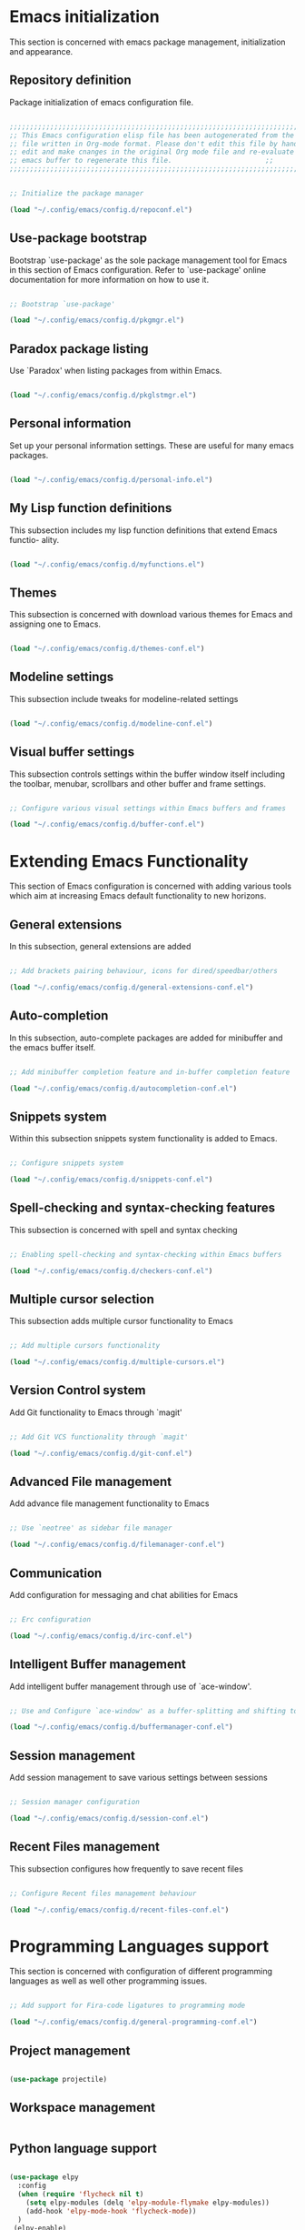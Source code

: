 * Emacs initialization

  This section is concerned with emacs package management, initialization and
  appearance.

** Repository definition

   Package initialization of emacs configuration file.
   
#+begin_src emacs-lisp :tangle yes

  ;;;;;;;;;;;;;;;;;;;;;;;;;;;;;;;;;;;;;;;;;;;;;;;;;;;;;;;;;;;;;;;;;;;;;;;;;;;;;;;;;;;;;;;
  ;; This Emacs configuration elisp file has been autogenerated from the corresponding ;;
  ;; file written in Org-mode format. Please don't edit this file by hand instead      ;;
  ;; edit and make cnanges in the original Org mode file and re-evaluate the init.el   ;;
  ;; emacs buffer to regenerate this file.					     ;;
  ;;;;;;;;;;;;;;;;;;;;;;;;;;;;;;;;;;;;;;;;;;;;;;;;;;;;;;;;;;;;;;;;;;;;;;;;;;;;;;;;;;;;;;;


  ;; Initialize the package manager

  (load "~/.config/emacs/config.d/repoconf.el")

#+end_src

** Use-package bootstrap

   Bootstrap `use-package' as the sole package management tool for Emacs in this
   section of Emacs configuration. Refer to `use-package' online documentation
   for more information on how to use it.

#+begin_src emacs-lisp :tangle yes

  ;; Bootstrap `use-package'

  (load "~/.config/emacs/config.d/pkgmgr.el")

#+end_src

** Paradox package listing

   Use `Paradox' when listing packages from within Emacs.

#+begin_src emacs-lisp :tangle yes

  (load "~/.config/emacs/config.d/pkglstmgr.el")

#+end_src

** Personal information

   Set up your personal information settings. These are useful for many emacs packages.
   
#+begin_src emacs-lisp :tangle yes

     (load "~/.config/emacs/config.d/personal-info.el")

#+end_src

** My Lisp function definitions

   This subsection includes my lisp function definitions that extend Emacs functio-
   ality.

#+begin_src emacs-lisp :tangle yes

  (load "~/.config/emacs/config.d/myfunctions.el")

#+end_src

** Themes

   This subsection is concerned with download various themes for Emacs and
   assigning one to Emacs.

#+begin_src emacs-lisp :tangle yes

  (load "~/.config/emacs/config.d/themes-conf.el")

#+end_src
   
** Modeline settings

   This subsection include tweaks for modeline-related settings

#+begin_src emacs-lisp :tangle yes

  (load "~/.config/emacs/config.d/modeline-conf.el")

#+end_src

** Visual buffer settings

   This subsection controls settings within the buffer window itself including
   the toolbar, menubar, scrollbars and other buffer and frame settings.

#+begin_src emacs-lisp :tangle yes

  ;; Configure various visual settings within Emacs buffers and frames

  (load "~/.config/emacs/config.d/buffer-conf.el")

#+end_src

* Extending Emacs Functionality

    This section of Emacs configuration is concerned with adding various tools which aim at increasing
    Emacs default functionality to new horizons.

** General extensions

   In this subsection, general extensions are added

#+begin_src emacs-lisp :tangle yes

  ;; Add brackets pairing behaviour, icons for dired/speedbar/others

  (load "~/.config/emacs/config.d/general-extensions-conf.el")

#+end_src

** Auto-completion

   In this subsection, auto-complete packages are added for minibuffer and the
   emacs buffer itself.

#+begin_src emacs-lisp :tangle yes

  ;; Add minibuffer completion feature and in-buffer completion feature

  (load "~/.config/emacs/config.d/autocompletion-conf.el")

#+end_src

** Snippets system

   Within this subsection snippets system functionality is added to Emacs.

#+begin_src emacs-lisp :tangle yes

  ;; Configure snippets system

  (load "~/.config/emacs/config.d/snippets-conf.el")

#+end_src

** Spell-checking and syntax-checking features

   This subsection is concerned with spell and syntax checking

#+begin_src emacs-lisp :tangle yes

  ;; Enabling spell-checking and syntax-checking within Emacs buffers

  (load "~/.config/emacs/config.d/checkers-conf.el")

#+end_src

** Multiple cursor selection

   This subsection adds multiple cursor functionality to Emacs
   
#+begin_src emacs-lisp :tangle yes

  ;; Add multiple cursors functionality

  (load "~/.config/emacs/config.d/multiple-cursors.el")

#+end_src

** Version Control system

   Add Git functionality to Emacs through `magit'

#+begin_src emacs-lisp :tangle yes

  ;; Add Git VCS functionality through `magit'

  (load "~/.config/emacs/config.d/git-conf.el")
  
#+end_src

** Advanced File management

   Add advance file management functionality to Emacs

#+begin_src emacs-lisp :tangle yes

  ;; Use `neotree' as sidebar file manager

  (load "~/.config/emacs/config.d/filemanager-conf.el")

#+end_src

** Communication

   Add configuration for messaging and chat abilities for Emacs

#+begin_src emacs-lisp :tangle yes

  ;; Erc configuration

  (load "~/.config/emacs/config.d/irc-conf.el")

#+end_src

** Intelligent Buffer management

   Add intelligent buffer management through use of `ace-window'.

#+begin_src emacs-lisp :tangle yes

  ;; Use and Configure `ace-window' as a buffer-splitting and shifting tool

  (load "~/.config/emacs/config.d/buffermanager-conf.el")

#+end_src

** Session management

   Add session management to save various settings between sessions

#+begin_src emacs-lisp :tangle yes

  ;; Session manager configuration

  (load "~/.config/emacs/config.d/session-conf.el")

#+end_src

** Recent Files management

   This subsection configures how frequently to save recent files

#+begin_src emacs-lisp :tangle yes

  ;; Configure Recent files management behaviour

  (load "~/.config/emacs/config.d/recent-files-conf.el")

#+end_src

* Programming Languages support

  This section is concerned with configuration of different programming languages as well
  as well other programming issues.

#+begin_src emacs-lisp :tangle yes

  ;; Add support for Fira-code ligatures to programming mode

  (load "~/.config/emacs/config.d/general-programming-conf.el")

#+end_src

** Project management

#+begin_src emacs-lisp :tangle yes

  (use-package projectile)

#+end_src

** Workspace management

#+begin_src emacs-lisp :tangle yes

#+end_src

** Python language support

#+begin_src emacs-lisp :tangle yes

  (use-package elpy
    :config
    (when (require 'flycheck nil t)
      (setq elpy-modules (delq 'elpy-module-flymake elpy-modules))
      (add-hook 'elpy-mode-hook 'flycheck-mode))
    )
   (elpy-enable)

   (use-package py-autopep8
    :config
    (add-hook 'elpy-mode-hook 'py-autopep8-enable-on-save))

  (use-package ein
    :config
      (setq python-shell-interpreter "ipython"
            python-shell-interpreter-arg "-i --simple-prompt"))

#+end_src

** HTML / CSS

   This section is concerned with configuring emacs for faster html and css
   editing.

#+begin_src emacs-lisp :tangle yes

  ;; Use `web-mode' for HTML/CSS editing and other web development features.

  (use-package web-mode
    :ensure t
    :init
    (setq web-mode-enable-current-element-highlight t
	  web-mode-enable-current-column-highlight t)
    :mode
    (("\\.phtml\\'" . web-mode)
     ("\\.tpl\\.php\\'" . web-mode)
     ("\\.[agj]sp\\'" . web-mode)
     ("\\.as[cp]x\\'" . web-mode)
     ("\\.erb\\'" . web-mode)
     ("\\.mustache\\'" . web-mode)
     ("\\.djhtml\\'" . web-mode)
     ("\\.html?\\'" . web-mode)
     ("\\.css\\'" . web-mode))
    :config
    (setq  web-mode-markup-indent-offset 2
	   web-mode-css-indent-offset 2
	   web-mode-code-indent-offset 2
	   web-mode-style-padding 1
	   web-mode-script-padding 1
	   web-mode-block-padding 0
	   web-mode-enable-auto-pairing t
	   web-mode-enable-css-colorization t
	   web-mode-enable-part-face t
	   web-mode-comment-keywords t
	   web-mode-enable-heredoc-fontification t)
    (set-face-attribute 'web-mode-css-at-rule-face nil :foreground "Pink3")
    )

  ;; Configure Emmet-mode and attach it to Web-mode.

  (use-package emmet-mode
    :ensure t
    :config
    (setq emmet-self-closing-tag-style "")
    :hook (web-mode))


  ;; Configure Skewer-mode

  (use-package skewer-mode
    :ensure t
    :init
    (add-hook 'web-mode-hook 'my-skewer-enable)
    :hook
    (web-mode))

  (use-package impatient-mode
    :ensure t
    :hook
    (web-mode))

  (use-package lorem-ipsum)

#+end_src

** Vanilla Javascript Support

   This subsection configures Emacs for extended Vanilla Javascript
support.

#+begin_src emacs-lisp :tangle yes

  ;; Install and configure `js2-mode', `ac-js2'

  (use-package js2-mode
    :mode
    ("\\.js\\'" . js2-mode))

  (use-package ac-js2
    :config
    (add-to-list 'company-backends 'ac-js2-company))

  (use-package tern
    :config
    (add-to-list 'company-backends 'company-tern)
    (add-hook 'js2-mode-hook (lambda () (tern-mode)(company-mode))))

#+end_src

** PHP Language Support

   This subsection configures Emacs for PHP language support. Further
configuration will be done later.

#+begin_src emacs-lisp :tangle yes

  (use-package php-mode)
  (use-package php-extras)
  (use-package php-eldoc)
  (use-package php-runtime)
  (use-package php-scratch)

#+end_src

** YAML Support

   This subsection adds support for yaml markup language

#+begin_src emacs-lisp :tangle yes

  (use-package yaml-mode
    :mode
    ("\\.yml\\'" . yaml-mode))

#+end_src

** Common Lisp Language Support

   This subsection adds support and features for Lisp language

#+begin_src emacs-lisp :tangle yes

  ;; (use-package slime)
  ;; (use-package slime-repl)
  ;; (use-package slime-company)

#+end_src

** Intellisense Support

   This subsection is concerned with intellisense support for Emacs

#+begin_src emacs-lisp :tangle yes

  (use-package omnisharp
    :config
    (add-hook 'csharp-mode-hook 'omnisharp-mode)
    )

#+end_src
